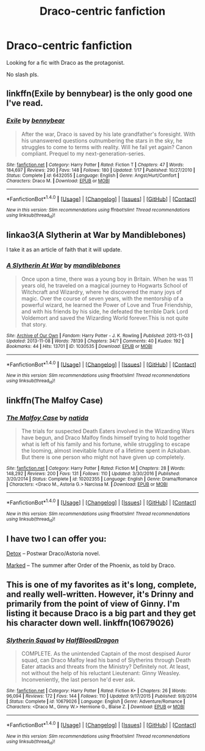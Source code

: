 #+TITLE: Draco-centric fanfiction

* Draco-centric fanfiction
:PROPERTIES:
:Author: _Reborn_
:Score: 9
:DateUnix: 1488130126.0
:DateShort: 2017-Feb-26
:FlairText: Request
:END:
Looking for a fic with Draco as the protagonist.

No slash pls.


** linkffn(Exile by bennybear) is the only good one I've read.
:PROPERTIES:
:Author: yarglethatblargle
:Score: 5
:DateUnix: 1488133351.0
:DateShort: 2017-Feb-26
:END:

*** [[http://www.fanfiction.net/s/6432055/1/][*/Exile/*]] by [[https://www.fanfiction.net/u/833356/bennybear][/bennybear/]]

#+begin_quote
  After the war, Draco is saved by his late grandfather's foresight. With his unanswered questions outnumbering the stars in the sky, he struggles to come to terms with reality. Will he fail yet again? Canon compliant. Prequel to my next-generation-series.
#+end_quote

^{/Site/: [[http://www.fanfiction.net/][fanfiction.net]] *|* /Category/: Harry Potter *|* /Rated/: Fiction T *|* /Chapters/: 47 *|* /Words/: 184,697 *|* /Reviews/: 290 *|* /Favs/: 148 *|* /Follows/: 180 *|* /Updated/: 1/17 *|* /Published/: 10/27/2010 *|* /Status/: Complete *|* /id/: 6432055 *|* /Language/: English *|* /Genre/: Angst/Hurt/Comfort *|* /Characters/: Draco M. *|* /Download/: [[http://www.ff2ebook.com/old/ffn-bot/index.php?id=6432055&source=ff&filetype=epub][EPUB]] or [[http://www.ff2ebook.com/old/ffn-bot/index.php?id=6432055&source=ff&filetype=mobi][MOBI]]}

--------------

*FanfictionBot*^{1.4.0} *|* [[[https://github.com/tusing/reddit-ffn-bot/wiki/Usage][Usage]]] | [[[https://github.com/tusing/reddit-ffn-bot/wiki/Changelog][Changelog]]] | [[[https://github.com/tusing/reddit-ffn-bot/issues/][Issues]]] | [[[https://github.com/tusing/reddit-ffn-bot/][GitHub]]] | [[[https://www.reddit.com/message/compose?to=tusing][Contact]]]

^{/New in this version: Slim recommendations using/ ffnbot!slim! /Thread recommendations using/ linksub(thread_id)!}
:PROPERTIES:
:Author: FanfictionBot
:Score: 1
:DateUnix: 1488133362.0
:DateShort: 2017-Feb-26
:END:


** linkao3(A Slytherin at War by Mandiblebones)

I take it as an article of faith that it will update.
:PROPERTIES:
:Score: 1
:DateUnix: 1488133456.0
:DateShort: 2017-Feb-26
:END:

*** [[http://archiveofourown.org/works/1030535][*/A Slytherin At War/*]] by [[http://www.archiveofourown.org/users/mandiblebones/pseuds/mandiblebones][/mandiblebones/]]

#+begin_quote
  Once upon a time, there was a young boy in Britain. When he was 11 years old, he traveled on a magical journey to Hogwarts School of Witchcraft and Wizardry, where he discovered the many joys of magic. Over the course of seven years, with the mentorship of a powerful wizard, he learned the Power of Love and True Friendship, and with his friends by his side, he defeated the terrible Dark Lord Voldemort and saved the Wizarding World forever.This is not quite that story.
#+end_quote

^{/Site/: [[http://www.archiveofourown.org/][Archive of Our Own]] *|* /Fandom/: Harry Potter - J. K. Rowling *|* /Published/: 2013-11-03 *|* /Updated/: 2013-11-08 *|* /Words/: 78139 *|* /Chapters/: 34/? *|* /Comments/: 40 *|* /Kudos/: 192 *|* /Bookmarks/: 44 *|* /Hits/: 13701 *|* /ID/: 1030535 *|* /Download/: [[http://archiveofourown.org/downloads/ma/mandiblebones/1030535/A%20Slytherin%20At%20War.epub?updated_at=1457985889][EPUB]] or [[http://archiveofourown.org/downloads/ma/mandiblebones/1030535/A%20Slytherin%20At%20War.mobi?updated_at=1457985889][MOBI]]}

--------------

*FanfictionBot*^{1.4.0} *|* [[[https://github.com/tusing/reddit-ffn-bot/wiki/Usage][Usage]]] | [[[https://github.com/tusing/reddit-ffn-bot/wiki/Changelog][Changelog]]] | [[[https://github.com/tusing/reddit-ffn-bot/issues/][Issues]]] | [[[https://github.com/tusing/reddit-ffn-bot/][GitHub]]] | [[[https://www.reddit.com/message/compose?to=tusing][Contact]]]

^{/New in this version: Slim recommendations using/ ffnbot!slim! /Thread recommendations using/ linksub(thread_id)!}
:PROPERTIES:
:Author: FanfictionBot
:Score: 1
:DateUnix: 1488133470.0
:DateShort: 2017-Feb-26
:END:


** linkffn(The Malfoy Case)
:PROPERTIES:
:Author: dehue
:Score: 1
:DateUnix: 1488136683.0
:DateShort: 2017-Feb-26
:END:

*** [[http://www.fanfiction.net/s/10202355/1/][*/The Malfoy Case/*]] by [[https://www.fanfiction.net/u/1762480/natida][/natida/]]

#+begin_quote
  The trials for suspected Death Eaters involved in the Wizarding Wars have begun, and Draco Malfoy finds himself trying to hold together what is left of his family and his fortune, while struggling to escape the looming, almost inevitable future of a lifetime spent in Azkaban. But there is one person who might not have given up completely.
#+end_quote

^{/Site/: [[http://www.fanfiction.net/][fanfiction.net]] *|* /Category/: Harry Potter *|* /Rated/: Fiction M *|* /Chapters/: 28 *|* /Words/: 148,292 *|* /Reviews/: 200 *|* /Favs/: 131 *|* /Follows/: 110 *|* /Updated/: 3/30/2016 *|* /Published/: 3/20/2014 *|* /Status/: Complete *|* /id/: 10202355 *|* /Language/: English *|* /Genre/: Drama/Romance *|* /Characters/: <Draco M., Astoria G.> Narcissa M. *|* /Download/: [[http://www.ff2ebook.com/old/ffn-bot/index.php?id=10202355&source=ff&filetype=epub][EPUB]] or [[http://www.ff2ebook.com/old/ffn-bot/index.php?id=10202355&source=ff&filetype=mobi][MOBI]]}

--------------

*FanfictionBot*^{1.4.0} *|* [[[https://github.com/tusing/reddit-ffn-bot/wiki/Usage][Usage]]] | [[[https://github.com/tusing/reddit-ffn-bot/wiki/Changelog][Changelog]]] | [[[https://github.com/tusing/reddit-ffn-bot/issues/][Issues]]] | [[[https://github.com/tusing/reddit-ffn-bot/][GitHub]]] | [[[https://www.reddit.com/message/compose?to=tusing][Contact]]]

^{/New in this version: Slim recommendations using/ ffnbot!slim! /Thread recommendations using/ linksub(thread_id)!}
:PROPERTIES:
:Author: FanfictionBot
:Score: 1
:DateUnix: 1488136700.0
:DateShort: 2017-Feb-26
:END:


** I have two I can offer you:

[[http://archive.hpfanfictalk.com/viewstory.php?sid=290][Detox]] -- Postwar Draco/Astoria novel.

[[http://archive.hpfanfictalk.com/viewstory.php?sid=231][Marked]] -- The summer after Order of the Phoenix, as told by Draco.
:PROPERTIES:
:Author: cambangst
:Score: 1
:DateUnix: 1488146383.0
:DateShort: 2017-Feb-27
:END:


** This is one of my favorites as it's long, complete, and really well-written. However, it's Drinny and primarily from the point of view of Ginny. I'm listing it because Draco is a big part and they get his character down well. linkffn(10679026)
:PROPERTIES:
:Author: hopefuldenizen
:Score: 1
:DateUnix: 1488164754.0
:DateShort: 2017-Feb-27
:END:

*** [[http://www.fanfiction.net/s/10679026/1/][*/Slytherin Squad/*]] by [[https://www.fanfiction.net/u/1436671/HalfBloodDragon][/HalfBloodDragon/]]

#+begin_quote
  COMPLETE. As the unintended Captain of the most despised Auror squad, can Draco Malfoy lead his band of Slytherins through Death Eater attacks and threats from the Ministry? Definitely not. At least, not without the help of his reluctant Lieutenant: Ginny Weasley. Inconveniently, the last person he'd ever ask.
#+end_quote

^{/Site/: [[http://www.fanfiction.net/][fanfiction.net]] *|* /Category/: Harry Potter *|* /Rated/: Fiction K+ *|* /Chapters/: 26 *|* /Words/: 96,094 *|* /Reviews/: 172 *|* /Favs/: 144 *|* /Follows/: 110 *|* /Updated/: 9/17/2015 *|* /Published/: 9/8/2014 *|* /Status/: Complete *|* /id/: 10679026 *|* /Language/: English *|* /Genre/: Adventure/Romance *|* /Characters/: <Draco M., Ginny W.> Hermione G., Blaise Z. *|* /Download/: [[http://www.ff2ebook.com/old/ffn-bot/index.php?id=10679026&source=ff&filetype=epub][EPUB]] or [[http://www.ff2ebook.com/old/ffn-bot/index.php?id=10679026&source=ff&filetype=mobi][MOBI]]}

--------------

*FanfictionBot*^{1.4.0} *|* [[[https://github.com/tusing/reddit-ffn-bot/wiki/Usage][Usage]]] | [[[https://github.com/tusing/reddit-ffn-bot/wiki/Changelog][Changelog]]] | [[[https://github.com/tusing/reddit-ffn-bot/issues/][Issues]]] | [[[https://github.com/tusing/reddit-ffn-bot/][GitHub]]] | [[[https://www.reddit.com/message/compose?to=tusing][Contact]]]

^{/New in this version: Slim recommendations using/ ffnbot!slim! /Thread recommendations using/ linksub(thread_id)!}
:PROPERTIES:
:Author: FanfictionBot
:Score: 1
:DateUnix: 1488164760.0
:DateShort: 2017-Feb-27
:END:
